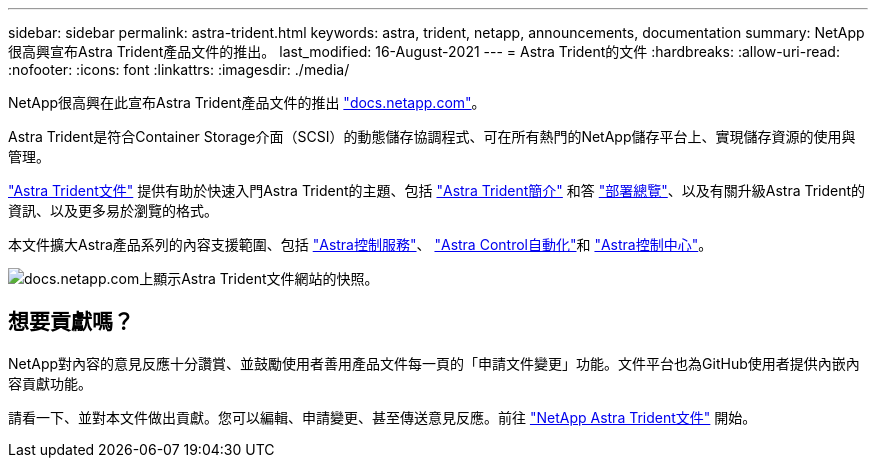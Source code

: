 ---
sidebar: sidebar 
permalink: astra-trident.html 
keywords: astra, trident, netapp, announcements, documentation 
summary: NetApp很高興宣布Astra Trident產品文件的推出。 
last_modified: 16-August-2021 
---
= Astra Trident的文件
:hardbreaks:
:allow-uri-read: 
:nofooter: 
:icons: font
:linkattrs: 
:imagesdir: ./media/


[role="lead"]
NetApp很高興在此宣布Astra Trident產品文件的推出 https://www.netapp.com/support-and-training/documentation/["docs.netapp.com"]。

Astra Trident是符合Container Storage介面（SCSI）的動態儲存協調程式、可在所有熱門的NetApp儲存平台上、實現儲存資源的使用與管理。

https://docs.netapp.com/us-en/trident/index.html["Astra Trident文件"] 提供有助於快速入門Astra Trident的主題、包括 https://docs.netapp.com/us-en/trident/trident-concepts/intro.html["Astra Trident簡介"] 和答 https://docs.netapp.com/us-en/trident/trident-get-started/kubernetes-deploy.html["部署總覽"]、以及有關升級Astra Trident的資訊、以及更多易於瀏覽的格式。

本文件擴大Astra產品系列的內容支援範圍、包括 https://docs.netapp.com/us-en/astra/index.html["Astra控制服務"]、 https://docs.netapp.com/us-en/astra-automation/["Astra Control自動化"]和 https://docs.netapp.com/us-en/astra-control-center/index.html["Astra控制中心"]。

image:astra-trident.png["docs.netapp.com上顯示Astra Trident文件網站的快照。"]



== 想要貢獻嗎？

NetApp對內容的意見反應十分讚賞、並鼓勵使用者善用產品文件每一頁的「申請文件變更」功能。文件平台也為GitHub使用者提供內嵌內容貢獻功能。

請看一下、並對本文件做出貢獻。您可以編輯、申請變更、甚至傳送意見反應。前往 https://docs.netapp.com/us-en/trident/index.html["NetApp Astra Trident文件"^] 開始。
